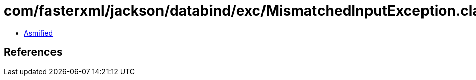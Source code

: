 = com/fasterxml/jackson/databind/exc/MismatchedInputException.class

 - link:MismatchedInputException-asmified.java[Asmified]

== References


